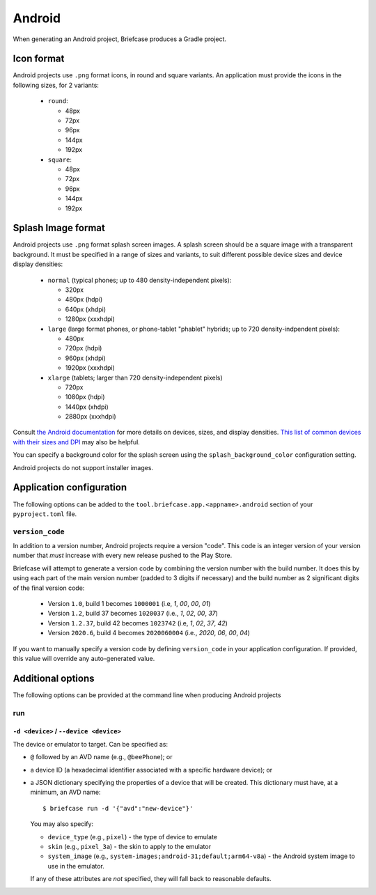 =======
Android
=======

When generating an Android project, Briefcase produces a Gradle project.

Icon format
===========

Android projects use ``.png`` format icons, in round and square variants. An
application must provide the icons in the following sizes, for 2 variants:

  * ``round``:

    * 48px
    * 72px
    * 96px
    * 144px
    * 192px

  * ``square``:

    * 48px
    * 72px
    * 96px
    * 144px
    * 192px

Splash Image format
===================

Android projects use ``.png`` format splash screen images. A splash screen
should be a square image with a transparent background. It must be specified
in a range of sizes and variants, to suit different possible device sizes
and device display densities:

  * ``normal`` (typical phones; up to 480 density-independent pixels):

    * 320px
    * 480px (hdpi)
    * 640px (xhdpi)
    * 1280px (xxxhdpi)

  * ``large`` (large format phones, or phone-tablet "phablet" hybrids; up to
    720 density-indpendent pixels):

    * 480px
    * 720px (hdpi)
    * 960px (xhdpi)
    * 1920px (xxxhdpi)

  * ``xlarge`` (tablets; larger than 720 density-independent pixels)

    * 720px
    * 1080px (hdpi)
    * 1440px (xhdpi)
    * 2880px (xxxhdpi)

Consult `the Android documentation
<https://developer.android.com/training/multiscreen/screensizes>`__
for more details on devices, sizes, and display densities. `This list of common
devices with their sizes and DPI <https://material.io/resources/devices/>`__
may also be helpful.

You can specify a background color for the splash screen using the
``splash_background_color`` configuration setting.

Android projects do not support installer images.

Application configuration
=========================

The following options can be added to the
``tool.briefcase.app.<appname>.android`` section of your ``pyproject.toml``
file.

``version_code``
----------------

In addition to a version number, Android projects require a version "code".
This code is an integer version of your version number that *must* increase
with every new release pushed to the Play Store.

Briefcase will attempt to generate a version code by combining the version
number with the build number. It does this by using each part of the main
version number (padded to 3 digits if necessary) and the build number as 2
significant digits of the final version code:

  * Version ``1.0``, build 1 becomes ``1000001`` (i.e, `1`, `00`, `00`, `01`)
  * Version ``1.2``, build 37 becomes ``1020037`` (i.e., `1`, `02`, `00`, `37`)
  * Version ``1.2.37``, build 42 becomes ``1023742`` (i.e, `1`, `02`, `37`, `42`)
  * Version ``2020.6``, build 4 becomes ``2020060004`` (i.e., `2020`, `06`, `00`, `04`)

If you want to manually specify a version code by defining ``version_code`` in
your application configuration. If provided, this value will override any
auto-generated value.

Additional options
==================

The following options can be provided at the command line when producing
Android projects

run
---

``-d <device>`` / ``--device <device>``
~~~~~~~~~~~~~~~~~~~~~~~~~~~~~~~~~~~~~~~

The device or emulator to target. Can be specified as:

* ``@`` followed by an AVD name (e.g., ``@beePhone``); or
* a device ID (a hexadecimal identifier associated with a specific hardware device);
  or
* a JSON dictionary specifying the properties of a device that will be created.
  This dictionary must have, at a minimum, an AVD name::

     $ briefcase run -d '{"avd":"new-device"}'

  You may also specify:

  - ``device_type`` (e.g., ``pixel``) - the type of device to emulate
  - ``skin`` (e.g., ``pixel_3a``) - the skin to apply to the emulator
  - ``system_image`` (e.g., ``system-images;android-31;default;arm64-v8a``) - the Android
    system image to use in the emulator.

  If any of these attributes are *not* specified, they will fall back
  to reasonable defaults.
